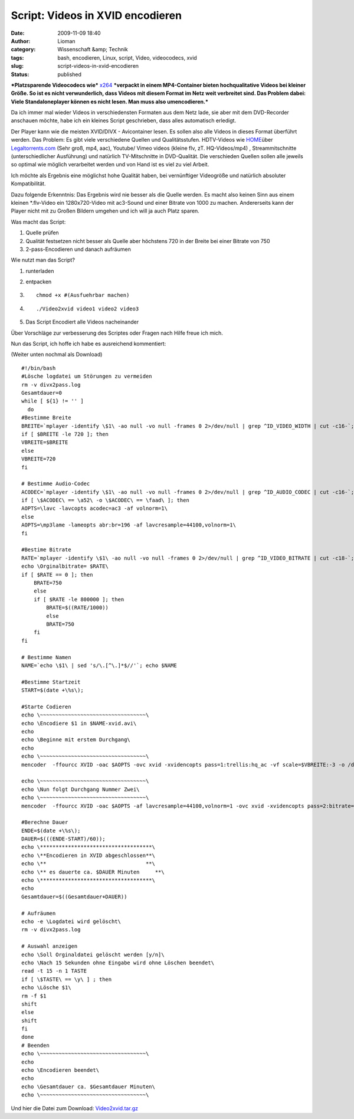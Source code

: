 Script: Videos in XVID encodieren
#################################
:date: 2009-11-09 18:40
:author: Lioman
:category: Wissenschaft &amp; Technik
:tags: bash, encodieren, Linux, script, Video, videocodecs, xvid
:slug: script-videos-in-xvid-encodieren
:status: published

***Platzsparende Videocodecs wie***
`x264 <http://de.wikipedia.org/wiki/X264>`__ ***verpackt in einem
MP4-Container bieten hochqualitative Videos bei kleiner Größe. So ist es
nicht verwunderlich, dass Videos mit diesem Format im Netz weit
verbreitet sind. Das Problem dabei: Viele Standaloneplayer können es
nicht lesen. Man muss also umencodieren.***

Da ich immer mal wieder Videos in verschiedensten Formaten aus dem Netz
lade, sie aber mit dem DVD-Recorder anschauen möchte, habe ich ein
kleines Script geschrieben, dass alles automatisch erledigt.

Der Player kann wie die meisten XVID/DIVX - Avicontainer lesen. Es
sollen also alle Videos in dieses Format überführt werden. Das Problem:
Es gibt viele verschiedene Quellen und Qualitätsstufen. HDTV-Videos wie
`HOME <http://www.home-2009.com/>`__\ über
`Legaltorrents.com <http://www.legaltorrents.com/torrents/547-home-2009>`__
(Sehr groß, mp4, aac), Youtube/ Vimeo videos (kleine flv, zT.
HQ-Videos/mp4) , Streammitschnitte (unterschiedlicher Ausführung) und
natürlich TV-Mitschnitte in DVD-Qualität. Die verschieden Quellen sollen
alle jeweils so optimal wie möglich verarbeitet werden und von Hand ist
es viel zu viel Arbeit.

Ich möchte als Ergebnis eine möglichst hohe Qualität haben, bei
vernünftiger Videogröße und natürlich absoluter Kompatibilität.

Dazu folgende Erkenntnis: Das Ergebnis wird nie besser als die Quelle
werden. Es macht also keinen Sinn aus einem kleinen \*.flv-Video ein
1280x720-Video mit ac3-Sound und einer Bitrate von 1000 zu machen.
Andererseits kann der Player nicht mit zu Großen Bildern umgehen und ich
will ja auch Platz sparen.

Was macht das Script:

#. Quelle prüfen
#. Qualität festsetzen
   nicht besser als Quelle aber höchstens 720 in der Breite bei einer
   Bitrate von 750
#. 2-pass-Encodieren und danach aufräumen

Wie nutzt man das Script?

#. runterladen
#. entpacken
#. ::

       chmod +x #(Ausfuehrbar machen)

#. 

   ::

       ./Video2xvid video1 video2 video3

   .. raw:: html

      <p>

#. Das Script Encodiert alle Videos nacheinander

Über Vorschläge zur verbesserung des Scriptes oder Fragen nach Hilfe
freue ich mich.

Nun das Script, ich hoffe ich habe es ausreichend kommentiert:

(Weiter unten nochmal als Download)

::

    #!/bin/bash
    #Lösche logdatei um Störungen zu vermeiden
    rm -v divx2pass.log
    Gesamtdauer=0
    while [ ${1} != '' ]
      do
    #Bestimme Breite
    BREITE=`mplayer -identify \$1\ -ao null -vo null -frames 0 2>/dev/null | grep ^ID_VIDEO_WIDTH | cut -c16-`; echo \Orginalbreite= $BREITE\
    if [ $BREITE -le 720 ]; then
    VBREITE=$BREITE
    else
    VBREITE=720
    fi

    # Bestimme Audio-Codec
    ACODEC=`mplayer -identify \$1\ -ao null -vo null -frames 0 2>/dev/null | grep ^ID_AUDIO_CODEC | cut -c16-`; echo \Audiocodec= $ACODEC\
    if [ \$ACODEC\ == \a52\ -o \$ACODEC\ == \faad\ ]; then
    AOPTS=\lavc -lavcopts acodec=ac3 -af volnorm=1\
    else
    AOPTS=\mp3lame -lameopts abr:br=196 -af lavcresample=44100,volnorm=1\
    fi

    #Bestime Bitrate
    RATE=`mplayer -identify \$1\ -ao null -vo null -frames 0 2>/dev/null | grep ^ID_VIDEO_BITRATE | cut -c18-`;
    echo \Orginalbitrate= $RATE\
    if [ $RATE == 0 ]; then
        BRATE=750
        else
        if [ $RATE -le 800000 ]; then
            BRATE=$((RATE/1000))
            else
            BRATE=750
        fi
    fi

    # Bestimme Namen
    NAME=`echo \$1\ | sed 's/\.[^\.]*$//'`; echo $NAME

    #Bestimme Startzeit
    START=$(date +\%s\);

    #Starte Codieren
    echo \~~~~~~~~~~~~~~~~~~~~~~~~~~~~~~~~~~\
    echo \Encodiere $1 in $NAME-xvid.avi\
    echo
    echo \Beginne mit erstem Durchgang\
    echo
    echo \~~~~~~~~~~~~~~~~~~~~~~~~~~~~~~~~~~\
    mencoder  -ffourcc XVID -oac $AOPTS -ovc xvid -xvidencopts pass=1:trellis:hq_ac -vf scale=$VBREITE:-3 -o /dev/null $1

    echo \~~~~~~~~~~~~~~~~~~~~~~~~~~~~~~~~~~\
    echo \Nun folgt Durchgang Nummer Zwei\
    echo \~~~~~~~~~~~~~~~~~~~~~~~~~~~~~~~~~~\
    mencoder  -ffourcc XVID -oac $AOPTS -af lavcresample=44100,volnorm=1 -ovc xvid -xvidencopts pass=2:bitrate=$BRATE:hq_ac:trellis:chroma_opt:vhq=2:bvhq=1:quant_type=mpeg -vf scale=$VBREITE:-3 -o $NAME-xvid.avi $1

    #Berechne Dauer
    ENDE=$(date +\%s\);
    DAUER=$(((ENDE-START)/60));
    echo \************************************\
    echo \**Encodieren in XVID abgeschlossen**\
    echo \**                                **\
    echo \** es dauerte ca. $DAUER Minuten     **\
    echo \************************************\
    echo
    Gesamtdauer=$((Gesamtdauer+DAUER))

    # Aufräumen
    echo -e \Logdatei wird gelöscht\
    rm -v divx2pass.log

    # Auswahl anzeigen
    echo \Soll Orginaldatei gelöscht werden [y/n]\
    echo \Nach 15 Sekunden ohne Eingabe wird ohne Löschen beendet\
    read -t 15 -n 1 TASTE
    if [ \$TASTE\ == \y\ ] ; then
    echo \Lösche $1\
    rm -f $1
    shift
    else
    shift
    fi
    done
    # Beenden
    echo \~~~~~~~~~~~~~~~~~~~~~~~~~~~~~~~~~~\
    echo
    echo \Encodieren beendet\
    echo
    echo \Gesamtdauer ca. $Gesamtdauer Minuten\
    echo \~~~~~~~~~~~~~~~~~~~~~~~~~~~~~~~~~~\

Und hier die Datei zum Download:
`Video2xvid.tar.gz <images/Video2xvid.tar.gz>`__

